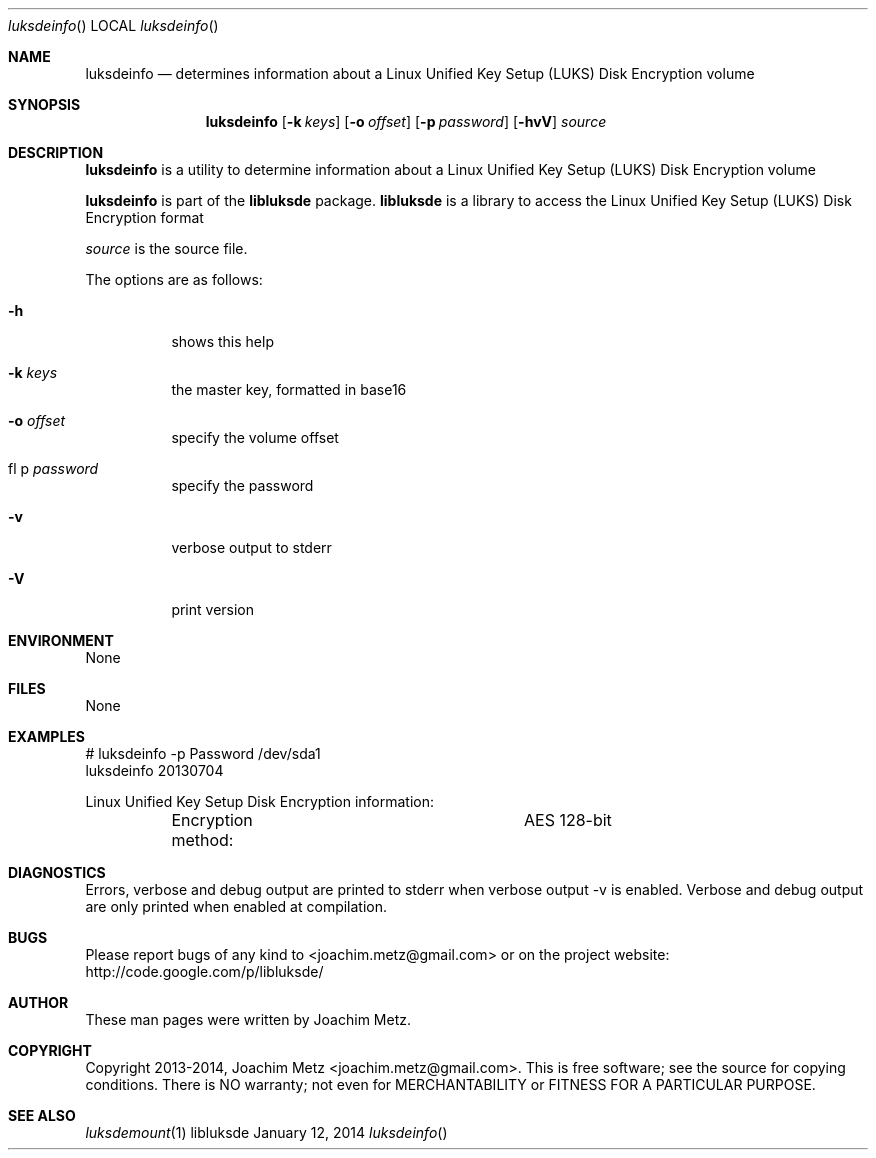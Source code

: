.Dd January 12, 2014
.Dt luksdeinfo
.Os libluksde
.Sh NAME
.Nm luksdeinfo
.Nd determines information about a Linux Unified Key Setup (LUKS) Disk Encryption volume
.Sh SYNOPSIS
.Nm luksdeinfo
.Op Fl k Ar keys
.Op Fl o Ar offset
.Op Fl p Ar password
.Op Fl hvV
.Va Ar source
.Sh DESCRIPTION
.Nm luksdeinfo
is a utility to determine information about a Linux Unified Key Setup (LUKS) Disk Encryption volume
.Pp
.Nm luksdeinfo
is part of the
.Nm libluksde
package.
.Nm libluksde
is a library to access the Linux Unified Key Setup (LUKS) Disk Encryption format
.Pp
.Ar source
is the source file.
.Pp
The options are as follows:
.Bl -tag -width Ds
.It Fl h
shows this help
.It Fl k Ar keys
the master key, formatted in base16
.It Fl o Ar offset
specify the volume offset
.It fl p Ar password
specify the password
.It Fl v
verbose output to stderr
.It Fl V
print version
.El
.Sh ENVIRONMENT
None
.Sh FILES
None
.Sh EXAMPLES
.Bd -literal
# luksdeinfo -p Password /dev/sda1
luksdeinfo 20130704

Linux Unified Key Setup Disk Encryption information:
	Encryption method:		AES 128-bit

.Ed
.Sh DIAGNOSTICS
Errors, verbose and debug output are printed to stderr when verbose output \-v is enabled.
Verbose and debug output are only printed when enabled at compilation.
.Sh BUGS
Please report bugs of any kind to <joachim.metz@gmail.com> or on the project website:
http://code.google.com/p/libluksde/
.Sh AUTHOR
These man pages were written by Joachim Metz.
.Sh COPYRIGHT
Copyright 2013-2014, Joachim Metz <joachim.metz@gmail.com>.
This is free software; see the source for copying conditions. There is NO warranty; not even for MERCHANTABILITY or FITNESS FOR A PARTICULAR PURPOSE.
.Sh SEE ALSO
.Xr luksdemount 1
